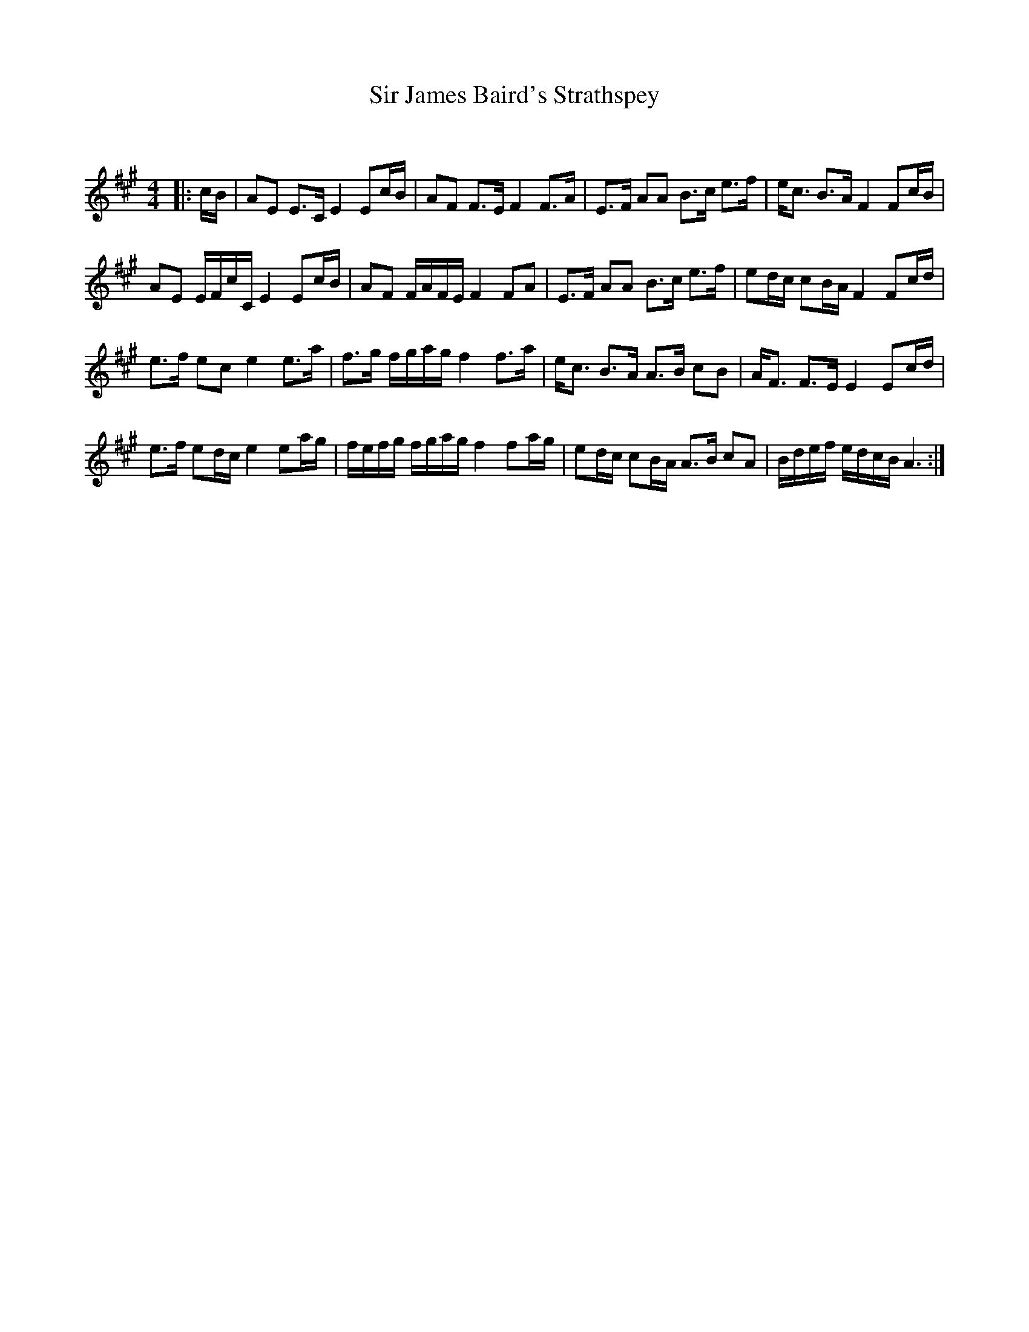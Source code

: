 X:1
T: Sir James Baird's Strathspey
C:
R:Strathspey
Q: 128
K:A
M:4/4
L:1/16
|:cB|A2E2 E3C E4 E2cB|A2F2 F3E F4 F3A|E3F A2A2 B3c e3f|ec3 B3A F4 F2cB|
A2E2 EFcC E4 E2cB|A2F2 FAFE F4 F2A2|E3F A2A2 B3c e3f|e2dc c2BA F4 F2cd|
e3f e2c2 e4 e3a|f3g fgag f4 f3a|ec3 B3A A3B c2B2|AF3 F3E E4 E2cd|
e3f e2dc e4 e2ag|fefg fgag f4 f2ag|e2dc c2BA A3B c2A2|Bdef edcB A6:|
